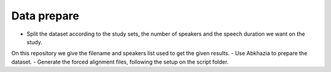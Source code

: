 Data prepare
=============
- Split the dataset according to the study sets, the number of speakers and the speech duration we want on the study.
On this repository we give the filename and speakers list used to get the given results.
- Use Abkhazia to prepare the dataset.
- Generate the forced alignment files, following the setup on the script folder.
